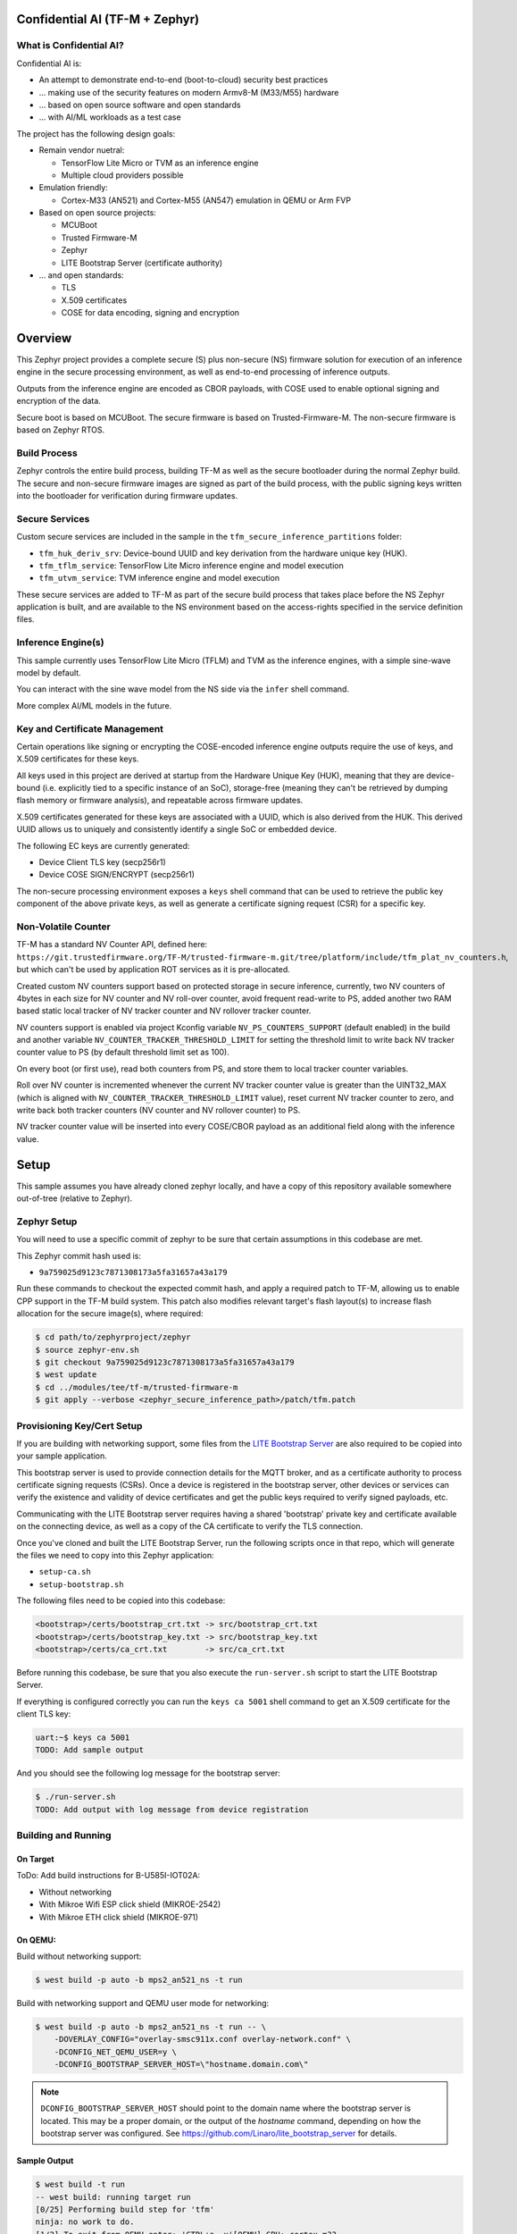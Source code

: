 .. _tfm_secure_inference:

Confidential AI (TF-M + Zephyr)
###############################

What is Confidential AI?
************************

Confidential AI is:

* An attempt to demonstrate end-to-end (boot-to-cloud) security best practices
* ... making use of the security features on modern Armv8-M (M33/M55) hardware
* ... based on open source software and open standards
* ... with AI/ML workloads as a test case

The project has the following design goals:

* Remain vendor nuetral:

  * TensorFlow Lite Micro or TVM as an inference engine
  * Multiple cloud providers possible

* Emulation friendly:

  * Cortex-M33 (AN521) and Cortex-M55 (AN547) emulation in QEMU or Arm FVP

* Based on open source projects:

  * MCUBoot
  * Trusted Firmware-M
  * Zephyr
  * LITE Bootstrap Server (certificate authority)

* ... and open standards:

  * TLS
  * X.509 certificates
  * COSE for data encoding, signing and encryption

.. image:: https://github.com/Linaro/zephyr_confidential_ai/blob/main/docs/arch-overview.flat.png?raw=true
  :alt: Confidential AI Architecture Overview

Overview
########

This Zephyr project provides a complete secure (S) plus non-secure (NS)
firmware solution for execution of an inference engine in the secure
processing environment, as well as end-to-end processing of inference outputs.

Outputs from the inference engine are encoded as CBOR payloads, with COSE used
to enable optional signing and encryption of the data.

Secure boot is based on MCUBoot. The secure firmware is based on
Trusted-Firmware-M. The non-secure firmware is based on Zephyr RTOS.

Build Process
*************

Zephyr controls the entire build process, building TF-M as well as the secure
bootloader during the normal Zephyr build. The secure and non-secure
firmware images are signed as part of the build process, with the public
signing keys written into the bootloader for verification during firmware
updates.

Secure Services
***************

Custom secure services are included in the sample in the
``tfm_secure_inference_partitions`` folder:

* ``tfm_huk_deriv_srv``: Device-bound UUID and key derivation from the hardware
  unique key (HUK).
* ``tfm_tflm_service``: TensorFlow Lite Micro inference engine and model
  execution
* ``tfm_utvm_service``: TVM inference engine and model execution

These secure services are added to TF-M as part of the secure build process
that takes place before the NS Zephyr application is built, and are
available to the NS environment based on the access-rights specified in
the service definition files.

Inference Engine(s)
*******************

This sample currently uses TensorFlow Lite Micro (TFLM) and TVM as the
inference engines, with a simple sine-wave model by default.

You can interact with the sine wave model from the NS side via the ``infer``
shell command.

More complex AI/ML models in the future.

Key and Certificate Management
******************************

Certain operations like signing or encrypting the COSE-encoded inference engine
outputs require the use of keys, and X.509 certificates for these keys.

All keys used in this project are derived at startup from the Hardware Unique
Key (HUK), meaning that they are device-bound (i.e. explicitly tied to a
specific instance of an SoC), storage-free (meaning they can't be retrieved
by dumping flash memory or firmware analysis), and repeatable across firmware
updates.

X.509 certificates generated for these keys are associated with a UUID, which
is also derived from the HUK. This derived UUID allows us to uniquely and
consistently identify a single SoC or embedded device.

The following EC keys are currently generated:

- Device Client TLS key (secp256r1)
- Device COSE SIGN/ENCRYPT (secp256r1)

The non-secure processing environment exposes a ``keys`` shell command that can
be used to retrieve the public key component of the above private keys, as well
as generate a certificate signing request (CSR) for a specific key.

Non-Volatile Counter
********************

TF-M has a standard NV Counter API, defined here:
``https://git.trustedfirmware.org/TF-M/trusted-firmware-m.git/tree/platform/include/tfm_plat_nv_counters.h``,
but which can't be used by application ROT services as it is pre-allocated.

Created custom NV counters support based on protected storage in secure
inference, currently, two NV counters of 4bytes in each size for NV counter and
NV roll-over counter, avoid frequent read-write to PS, added another two RAM
based static local tracker of NV tracker counter and NV rollover tracker
counter.

NV counters support is enabled via project Kconfig variable
``NV_PS_COUNTERS_SUPPORT`` (default enabled) in the build and another variable
``NV_COUNTER_TRACKER_THRESHOLD_LIMIT`` for setting the threshold limit to write
back NV tracker counter value to PS (by default threshold limit set as 100).

On every boot (or first use), read both counters from PS, and store them to
local tracker counter variables.

Roll over NV counter is incremented whenever the current NV tracker counter
value is greater than the UINT32_MAX (which is aligned with
``NV_COUNTER_TRACKER_THRESHOLD_LIMIT`` value), reset current NV tracker counter
to zero, and write back both tracker counters (NV counter and NV rollover
counter) to PS.

NV tracker counter value will be inserted into every COSE/CBOR payload as an
additional field along with the inference value.

Setup
#####

This sample assumes you have already cloned zephyr locally, and have a copy
of this repository available somewhere out-of-tree (relative to Zephyr).

Zephyr Setup
************

You will need to use a specific commit of zephyr to be sure that certain
assumptions in this codebase are met.

This Zephyr commit hash used is:

- ``9a759025d9123c7871308173a5fa31657a43a179``

Run these commands to checkout the expected commit hash, and apply a required
patch to TF-M, allowing us to enable CPP support in the TF-M build system. This
patch also modifies relevant target's flash layout(s) to increase flash
allocation for the secure image(s), where required:

.. code-block:: console

   $ cd path/to/zephyrproject/zephyr
   $ source zephyr-env.sh
   $ git checkout 9a759025d9123c7871308173a5fa31657a43a179
   $ west update
   $ cd ../modules/tee/tf-m/trusted-firmware-m
   $ git apply --verbose <zephyr_secure_inference_path>/patch/tfm.patch


Provisioning Key/Cert Setup
***************************

If you are building with networking support, some files from the
`LITE Bootstrap Server <https://github.com/Linaro/lite_bootstrap_server>`_
are also required to be copied into your sample application.

This bootstrap server is used to provide connection details for the MQTT
broker, and as a certificate authority to process certificate signing
requests (CSRs). Once a device is registered in the bootstrap server, other
devices or services can verify the existence and validity of device
certificates and get the public keys required to verify signed payloads, etc.

Communicating with the LITE Bootstrap server requires having a shared
'bootstrap' private key and certificate available on the connecting device,
as well as a copy of the CA certificate to verify the TLS connection.

Once you've cloned and built the LITE Bootstrap Server, run the following
scripts once in that repo, which will generate the files we need to
copy into this Zephyr application:

- ``setup-ca.sh``
- ``setup-bootstrap.sh``

The following files need to be copied into this codebase:

.. code-block::

   <bootstrap>/certs/bootstrap_crt.txt -> src/bootstrap_crt.txt
   <bootstrap>/certs/bootstrap_key.txt -> src/bootstrap_key.txt
   <bootstrap>/certs/ca_crt.txt        -> src/ca_crt.txt

Before running this codebase, be sure that you also execute the
``run-server.sh`` script to start the LITE Bootstrap Server.

If everything is configured correctly you can run the ``keys ca 5001`` shell
command to get an X.509 certificate for the client TLS key:

.. code-block::

   uart:~$ keys ca 5001
   TODO: Add sample output

And you should see the following log message for the bootstrap server:

.. code-block::

   $ ./run-server.sh
   TODO: Add output with log message from device registration


Building and Running
********************

On Target
=========

ToDo: Add build instructions for B-U585I-IOT02A:

* Without networking
* With Mikroe Wifi ESP click shield (MIKROE-2542)
* With Mikroe ETH click shield (MIKROE-971)

On QEMU:
========

Build without networking support:

.. code-block:: console

   $ west build -p auto -b mps2_an521_ns -t run

Build with networking support and QEMU user mode for networking:

.. code-block:: console

   $ west build -p auto -b mps2_an521_ns -t run -- \
       -DOVERLAY_CONFIG="overlay-smsc911x.conf overlay-network.conf" \
       -DCONFIG_NET_QEMU_USER=y \
       -DCONFIG_BOOTSTRAP_SERVER_HOST=\"hostname.domain.com\"

.. note::

   ``DCONFIG_BOOTSTRAP_SERVER_HOST`` should point to the domain name where
   the bootstrap server is located. This may be a proper domain, or the
   output of the `hostname` command, depending on how the bootstrap server
   was configured. See https://github.com/Linaro/lite_bootstrap_server
   for details.

Sample Output
=============

.. code-block:: console

   $ west build -t run
   -- west build: running target run
   [0/25] Performing build step for 'tfm'
   ninja: no work to do.
   [1/2] To exit from QEMU enter: 'CTRL+a, x'[QEMU] CPU: cortex-m33
   char device redirected to /dev/pts/1 (label hostS0)
   qemu-system-arm: warning: nic lan9118.0 has no peer
   [INF] Beginning TF-M provisioning
   [WRN] TFM_DUMMY_PROVISIONING is not suitable for production! This device is NOT SECURE
   [Sec Thread] Secure image initializing!
   Booting TF-M v1.6.0+8cffe127
   [UTVM SERVICE] UTVM initalisation completed
   [TFLM SERVICE] TFLM initalisation completed
   Creating an empty ITS flash layout.
   Creating an empty PS flash layout.
   [HUK DERIV SERV] Successfully derived the key for HUK_COSE
   [NV PS COUNTERS] nv_ps_counter_tracker 0
   [NV PS COUNTERS] nv_ps_counter_rollover_tracker 0
   [NV PS COUNTERS] NV_PS_COUNTER_ROLLOVER_MAX 4294967200
   [NV PS COUNTERS] NV_COUNTER_TRACKER_THRESHOLD_LIMIT 100
   *** Booting Zephyr OS build zephyr-v3.2.0-1553-g45e1ff94cdbc ***
   [HUK DERIV SERV] Generated UUID: 45b51869-8132-4e15-b780-288d521a5078


   <inf> app: Successfully derived the key for HUK_CLIENT_TLS

   [    2.631000] <inf> app: Azure: waiting for network...
   [    7.141000] <inf> app: Azure: Waiting for provisioning...

After waiting for the "Waiting for provisioning" message, the ``keys ca 5001``
command can be used to query the bootstrap server.

.. code-block:: console

   uart:~$ keys ca 5001
   argc: 2
   [    9.288000] <inf> app: uuid: d74696ad-cb3b-4275-b74a-c346ffe71ea9

   Generating X.509 CSR for 'Device Client TLS' key:
   Subject: O=Linaro,CN=d74696ad-cb3b-4275-b74a-c346ffe71ea9,OU=Device Client TLS
   [HUK DERIV SERV] tfm_huk_hash_sign_csr()::503 Verified ASN.1 tag and length of the payload
   [HUK DERIV SERV] tfm_huk_hash_sign_csr()::511 Key id: 0x5001
   cert starts at 0x2e2 into buffer
   [    9.527000] <inf> app: Got DNS for linaroca
   [    9.658000] <inf> app: All data received 595 bytes
   [    9.658000] <inf> app: Response to req
   [    9.658000] <inf> app: Status OK
   [    9.659000] <inf> app: Result: 3
   [    9.659000] <inf> app: cert: 460 bytes

            0  1  2  3  4  5  6  7  8  9  A  B  C  D  E  F
   00000000 30 82 01 C8 30 82 01 6F A0 03 02 01 02 02 08 16 0...0..o........
   00000010 EB F5 18 21 87 AE 38 30 0A 06 08 2A 86 48 CE 3D ...!..80...*.H.=
   ...
   [    9.725000] <inf> app: provisioned host: davidb-zephyr, port 8883
   [    9.725000] <inf> app: our uuid: d74696ad-cb3b-4275-b74a-c346ffe71ea9
   [    9.726000] <inf> app: Device Topic: devices/d74696ad-cb3b-4275-b74a-c346ffe71ea9/messages/devicebound/#
   [    9.727000] <inf> app: Event Topic: devices/d74696ad-cb3b-4275-b74a-c346ffe71ea9/messages/events/
   [    9.727000] <inf> app: Azure hostname: davidb-zephyr.azure-devices.net
   [    9.728000] <inf> app: Azure port: 8883
   [    9.728000] <inf> app: Azure user: davidb-zephyr.azure-devices.net/d74696ad-cb3b-4275-b74a-c346ffe71ea9
   [    9.729000] <inf> app: Azure: Provisioning available

            0  1  2  3  4  5  6  7  8  9  A  B  C  D  E  F
   00000000 30 82 01 C8 30 82 01 6F A0 03 02 01 02 02 08 16 0...0..o........
   00000010 EB F5 18 21 87 AE 38 30 0A 06 08 2A 86 48 CE 3D ...!..80...*.H.=
   ...

Test Suite (Twister/ZTest)
##########################

You can find the integration tests in the ``tests`` folder, with the following
structure:

.. code-block:: console

   tests
   │
   └───test_service
   └───tfm_huk_deriv_srv
       │─── src
       │─── CMakeLists.tx
       │─── prj.conf
       └─── testcase.yaml


Building and Running the Tests on QEMU
**************************************

To run the entire test suite:

.. code-block:: console

   $ cd path/to/zephyr
   $ source zephyr-env.sh
   $ twister -p mps2_an521_ns -N --inline-logs \
      -T path/to/modules/outoftree/zephyr_confidential_ai/tests


To run a specific test (HUK key derivation service test here):

.. code-block:: console

   $ twister -p mps2_an521_ns -N --inline-logs \
     -T modules/outoftree/zephyr_confidential_ai/tests/tfm_sp/tfm_huk_deriv_srv/


Common Problems
###############

Compilation fails with ``ca_crt.txt: No such file or directory``
****************************************************************

If you are building with networking support, some files from the
`LITE Bootstrap Server <https://github.com/Linaro/lite_bootstrap_server>`_
are required to be copied into your sample application so that it can generate
X.509 certificates, and communicate with the MQTT Broker that the bootstrap
server describes.

This error means that you didn't copy the required key and certificate files
over, as described in the 'Provisioning' setup section of this guide.

Why are my derived keys values and UUID always the same?
********************************************************

TF-M defines a hard-coded HUK value for the mps2 and mps3 platforms, meaning
that every instance of this sample run on these platforms will derive the same
key values.

This project defines an optional ``HUK_DERIV_LABEL_EXTRA`` value in the secure
parition that can be used to provide an additional label component for key
derivation, enabling key diversity when testing on emulated platforms.

A KConfig wrapper for this variable is also added via the
``DCONFIG_SECURE_INFER_HUK_DERIV_LABEL_EXTRA`` config flag to facilitate passing
the label from Zephyr's build system up to the TF-M build system.

The label value must be less than 16 characters in size!

It can be defined at compile time with west via:

.. code-block:: console

   $ west build -p -b mps2_an521_ns -t run -- \
     -DCONFIG_SECURE_INFER_HUK_DERIV_LABEL_EXTRA=\"123456789012345\"

How to disable TrustZone on the ``B-U585I-IOT02A``?
***************************************************

If you have flashed a sample to the B-U585I-IOT02A board that enables TrustZone,
you will need to disable it before you can flash and run a new non-TrustZone
sample on the board.

To disable TrustZone on the `B-U585I-IOT02A <https://www.st.com/en/evaluation-tools/b-u585i-iot02a.html>`_
board, i.e. set TZEN bit from 1 to 0 in the User Configuration register, it's
necessary to change AT THE SAME TIME the TZEN and the RDP bits.

Hence, TZEN needs to get set from 1 to 0 and RDP, AT THE SAME TIME, needs to get
set from DC to AA (step 3 below).

This is documented in the `AN5347, in section 9, "TrustZone deactivation" <https://www.st.com/resource/en/application_note/dm00625692-stm32l5-series-trustzone-features-stmicroelectronics.pdf>`_.

However it happens that the RDP bit is probably not set to DC yet, so first you
need to set it to DC (step 2).

Finally you need to set the "Write Protection 1 & 2" bytes properly, otherwise
some memory regions won't be erasable and mass erase will fail (step 4).

The following command sequence will fully deactivate TZ:

Step 1:

Ensure U23 BOOT0 switch is set to 1 (switch is on the left, assuming you read
"BOOT0" silkscreen label from left to right). You need to press "Reset" (B2 RST
switch) after changing the switch to make the change effective.

Step 2:

.. code-block:: console

   $ ./STM32_Programmer_CLI -c port=/dev/ttyACM0 -ob rdp=0xDC

Step 3:

.. code-block:: console

   $ ./STM32_Programmer_CLI -c port=/dev/ttyACM0 -tzenreg

Step 4:

.. code-block:: console

   $ ./STM32_Programmer_CLI -c port=/dev/ttyACM0 -ob wrp1a_pstrt=0x7f
   $ ./STM32_Programmer_CLI -c port=/dev/ttyACM0 -ob wrp1a_pend=0x0
   $ ./STM32_Programmer_CLI -c port=/dev/ttyACM0 -ob wrp1b_pstrt=0x7f
   $ ./STM32_Programmer_CLI -c port=/dev/ttyACM0 -ob wrp1b_pend=0x0
   $ ./STM32_Programmer_CLI -c port=/dev/ttyACM0 -ob wrp2a_pstrt=0x7f
   $ ./STM32_Programmer_CLI -c port=/dev/ttyACM0 -ob wrp2a_pend=0x0
   $ ./STM32_Programmer_CLI -c port=/dev/ttyACM0 -ob wrp2b_pstrt=0x7f
   $ ./STM32_Programmer_CLI -c port=/dev/ttyACM0 -ob wrp2b_pend=0x0

